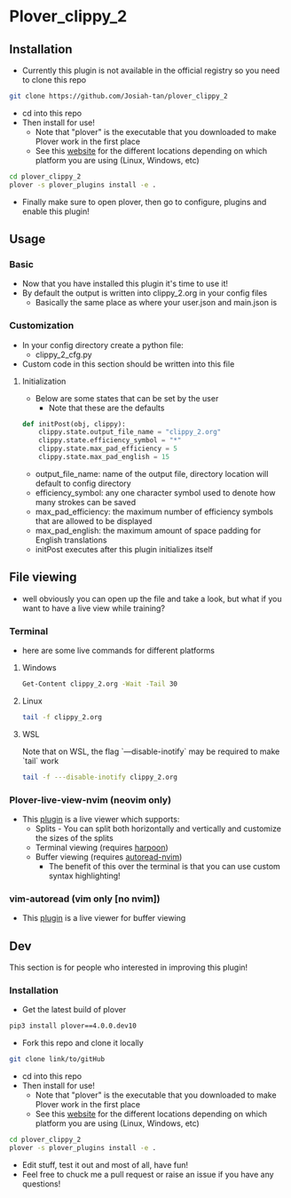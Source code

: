 #+OPTIONS: ^:nil
* Plover_clippy_2
** Installation
- Currently this plugin is not available in the official registry so you need to clone this repo
#+BEGIN_SRC bash
git clone https://github.com/Josiah-tan/plover_clippy_2 
#+END_SRC
- cd into this repo
- Then install for use!
	- Note that "plover" is the executable that you downloaded to make Plover work in the first place
	- See this [[https://plover.readthedocs.io/en/latest/cli_reference.html][website]] for the different locations depending on which platform you are using (Linux, Windows, etc)
#+BEGIN_SRC bash
cd plover_clippy_2
plover -s plover_plugins install -e .
#+END_SRC
- Finally make sure to open plover, then go to configure, plugins and enable this plugin!
** Usage
*** Basic
- Now that you have installed this plugin it's time to use it!
- By default the output is written into clippy_2.org in your config files
	- Basically the same place as where your user.json and main.json is
*** Customization
- In your config directory create a python file:
	- clippy_2_cfg.py
- Custom code in this section should be written into this file
**** Initialization
- Below are some states that can be set by the user
	- Note that these are the defaults
#+BEGIN_SRC python
def initPost(obj, clippy):
    clippy.state.output_file_name = "clippy_2.org"
    clippy.state.efficiency_symbol = "*"
    clippy.state.max_pad_efficiency = 5
    clippy.state.max_pad_english = 15
#+END_SRC
- output_file_name: name of the output file, directory location will default to config directory
- efficiency_symbol: any one character symbol used to denote how many strokes can be saved
- max_pad_efficiency: the maximum number of efficiency symbols that are allowed to be displayed
- max_pad_english: the maximum amount of space padding for English translations
- initPost executes after this plugin initializes itself
** File viewing
- well obviously you can open up the file and take a look, but what if you want to have a live view while training?
*** Terminal
- here are some live commands for different platforms
**** Windows
#+BEGIN_SRC bash
Get-Content clippy_2.org -Wait -Tail 30
#+END_SRC
**** Linux
#+BEGIN_SRC bash
tail -f clippy_2.org
#+END_SRC
**** WSL
Note that on WSL, the flag `---disable-inotify` may be required to make `tail` work
#+BEGIN_SRC bash
tail -f ---disable-inotify clippy_2.org
#+END_SRC
*** Plover-live-view-nvim (neovim only)
- This [[https://github.com/Josiah-tan/plover-live-view-nvim][plugin]] is a live viewer which supports:
	- Splits - You can split both horizontally and vertically and customize the sizes of the splits
	- Terminal viewing (requires [[https://github.com/ThePrimeagen/harpoon][harpoon]])
	- Buffer viewing (requires [[https://github.com/Josiah-tan/autoread-nvim][autoread-nvim]])
	 - The benefit of this over the terminal is that you can use custom syntax highlighting!
*** vim-autoread (vim only [no nvim])
- This [[https://github.com/chrisbra/vim-autoread][plugin]] is a live viewer for buffer viewing
** Dev
This section is for people who interested in improving this plugin!
*** Installation
- Get the latest build of plover
#+BEGIN_SRC bash
pip3 install plover==4.0.0.dev10
#+END_SRC
- Fork this repo and clone it locally
#+BEGIN_SRC bash
git clone link/to/gitHub
#+END_SRC
- cd into this repo
- Then install for use!
	- Note that "plover" is the executable that you downloaded to make Plover work in the first place
	- See this [[https://plover.readthedocs.io/en/latest/cli_reference.html][website]] for the different locations depending on which platform you are using (Linux, Windows, etc)
#+BEGIN_SRC bash
cd plover_clippy_2
plover -s plover_plugins install -e .
#+END_SRC
- Edit stuff, test it out and most of all, have fun!
- Feel free to chuck me a pull request or raise an issue if you have any questions!
